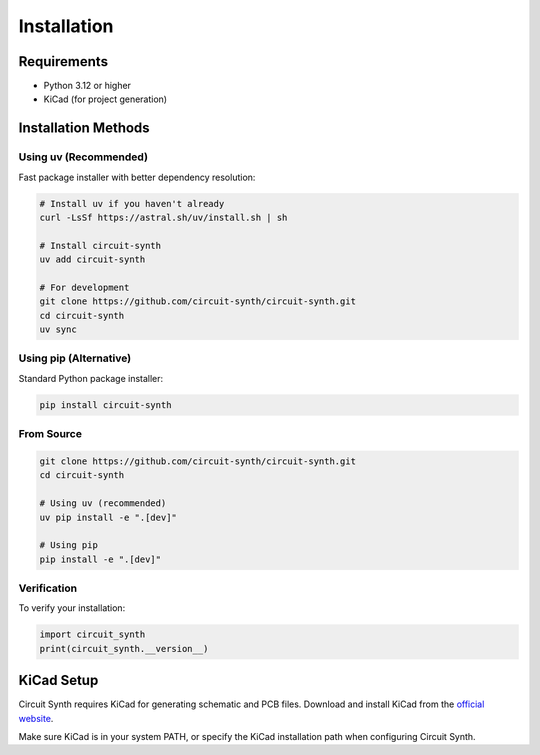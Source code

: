 Installation
============

Requirements
------------

* Python 3.12 or higher
* KiCad (for project generation)

Installation Methods
--------------------

Using uv (Recommended)
~~~~~~~~~~~~~~~~~~~~~~

Fast package installer with better dependency resolution:

.. code-block:: bash

   # Install uv if you haven't already
   curl -LsSf https://astral.sh/uv/install.sh | sh

   # Install circuit-synth
   uv add circuit-synth

   # For development
   git clone https://github.com/circuit-synth/circuit-synth.git
   cd circuit-synth
   uv sync

Using pip (Alternative)
~~~~~~~~~~~~~~~~~~~~~~~

Standard Python package installer:

.. code-block:: bash

   pip install circuit-synth

From Source
~~~~~~~~~~~

.. code-block:: bash

   git clone https://github.com/circuit-synth/circuit-synth.git
   cd circuit-synth
   
   # Using uv (recommended)
   uv pip install -e ".[dev]"
   
   # Using pip
   pip install -e ".[dev]"

Verification
~~~~~~~~~~~~

To verify your installation:

.. code-block:: python

   import circuit_synth
   print(circuit_synth.__version__)

KiCad Setup
-----------

Circuit Synth requires KiCad for generating schematic and PCB files. Download and install KiCad from the `official website <https://www.kicad.org/download/>`_.

Make sure KiCad is in your system PATH, or specify the KiCad installation path when configuring Circuit Synth.